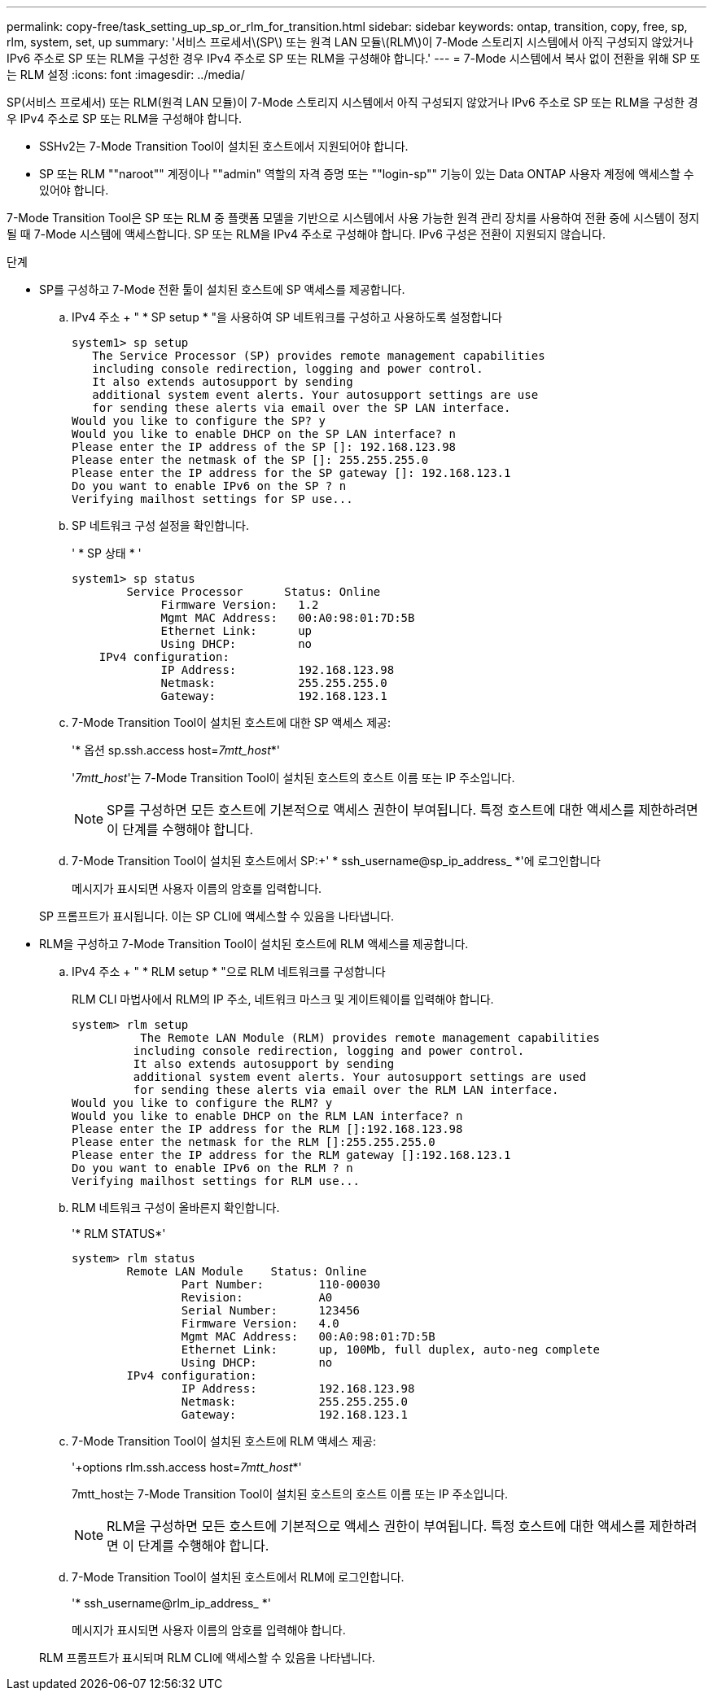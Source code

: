 ---
permalink: copy-free/task_setting_up_sp_or_rlm_for_transition.html 
sidebar: sidebar 
keywords: ontap, transition, copy, free, sp, rlm, system, set, up 
summary: '서비스 프로세서\(SP\) 또는 원격 LAN 모듈\(RLM\)이 7-Mode 스토리지 시스템에서 아직 구성되지 않았거나 IPv6 주소로 SP 또는 RLM을 구성한 경우 IPv4 주소로 SP 또는 RLM을 구성해야 합니다.' 
---
= 7-Mode 시스템에서 복사 없이 전환을 위해 SP 또는 RLM 설정
:icons: font
:imagesdir: ../media/


[role="lead"]
SP(서비스 프로세서) 또는 RLM(원격 LAN 모듈)이 7-Mode 스토리지 시스템에서 아직 구성되지 않았거나 IPv6 주소로 SP 또는 RLM을 구성한 경우 IPv4 주소로 SP 또는 RLM을 구성해야 합니다.

* SSHv2는 7-Mode Transition Tool이 설치된 호스트에서 지원되어야 합니다.
* SP 또는 RLM ""naroot"" 계정이나 ""admin" 역할의 자격 증명 또는 ""login-sp"" 기능이 있는 Data ONTAP 사용자 계정에 액세스할 수 있어야 합니다.


7-Mode Transition Tool은 SP 또는 RLM 중 플랫폼 모델을 기반으로 시스템에서 사용 가능한 원격 관리 장치를 사용하여 전환 중에 시스템이 정지될 때 7-Mode 시스템에 액세스합니다. SP 또는 RLM을 IPv4 주소로 구성해야 합니다. IPv6 구성은 전환이 지원되지 않습니다.

.단계
* SP를 구성하고 7-Mode 전환 툴이 설치된 호스트에 SP 액세스를 제공합니다.
+
.. IPv4 주소 + " * SP setup * "을 사용하여 SP 네트워크를 구성하고 사용하도록 설정합니다
+
[listing]
----
system1> sp setup
   The Service Processor (SP) provides remote management capabilities
   including console redirection, logging and power control.
   It also extends autosupport by sending
   additional system event alerts. Your autosupport settings are use
   for sending these alerts via email over the SP LAN interface.
Would you like to configure the SP? y
Would you like to enable DHCP on the SP LAN interface? n
Please enter the IP address of the SP []: 192.168.123.98
Please enter the netmask of the SP []: 255.255.255.0
Please enter the IP address for the SP gateway []: 192.168.123.1
Do you want to enable IPv6 on the SP ? n
Verifying mailhost settings for SP use...
----
.. SP 네트워크 구성 설정을 확인합니다.
+
' * SP 상태 * '

+
[listing]
----
system1> sp status
        Service Processor      Status: Online
             Firmware Version:   1.2
             Mgmt MAC Address:   00:A0:98:01:7D:5B
             Ethernet Link:      up
             Using DHCP:         no
    IPv4 configuration:
             IP Address:         192.168.123.98
             Netmask:            255.255.255.0
             Gateway:            192.168.123.1
----
.. 7-Mode Transition Tool이 설치된 호스트에 대한 SP 액세스 제공:
+
'* 옵션 sp.ssh.access host=__7mtt_host__*'

+
'_7mtt_host_'는 7-Mode Transition Tool이 설치된 호스트의 호스트 이름 또는 IP 주소입니다.

+

NOTE: SP를 구성하면 모든 호스트에 기본적으로 액세스 권한이 부여됩니다. 특정 호스트에 대한 액세스를 제한하려면 이 단계를 수행해야 합니다.

.. 7-Mode Transition Tool이 설치된 호스트에서 SP:+' * ssh_username@sp_ip_address_ *'에 로그인합니다
+
메시지가 표시되면 사용자 이름의 암호를 입력합니다.

+
SP 프롬프트가 표시됩니다. 이는 SP CLI에 액세스할 수 있음을 나타냅니다.



* RLM을 구성하고 7-Mode Transition Tool이 설치된 호스트에 RLM 액세스를 제공합니다.
+
.. IPv4 주소 + " * RLM setup * "으로 RLM 네트워크를 구성합니다
+
RLM CLI 마법사에서 RLM의 IP 주소, 네트워크 마스크 및 게이트웨이를 입력해야 합니다.

+
[listing]
----
system> rlm setup
	  The Remote LAN Module (RLM) provides remote management capabilities
 	 including console redirection, logging and power control.
 	 It also extends autosupport by sending
 	 additional system event alerts. Your autosupport settings are used
 	 for sending these alerts via email over the RLM LAN interface.
Would you like to configure the RLM? y
Would you like to enable DHCP on the RLM LAN interface? n
Please enter the IP address for the RLM []:192.168.123.98
Please enter the netmask for the RLM []:255.255.255.0
Please enter the IP address for the RLM gateway []:192.168.123.1
Do you want to enable IPv6 on the RLM ? n
Verifying mailhost settings for RLM use...
----
.. RLM 네트워크 구성이 올바른지 확인합니다.
+
'* RLM STATUS*'

+
[listing]
----
system> rlm status
	Remote LAN Module    Status: Online
		Part Number:        110-00030
		Revision:           A0
		Serial Number:      123456
		Firmware Version:   4.0
		Mgmt MAC Address:   00:A0:98:01:7D:5B
		Ethernet Link:      up, 100Mb, full duplex, auto-neg complete
		Using DHCP:         no
	IPv4 configuration:
		IP Address:         192.168.123.98
		Netmask:            255.255.255.0
		Gateway:            192.168.123.1
----
.. 7-Mode Transition Tool이 설치된 호스트에 RLM 액세스 제공:
+
'+options rlm.ssh.access host=__7mtt_host__*'

+
7mtt_host는 7-Mode Transition Tool이 설치된 호스트의 호스트 이름 또는 IP 주소입니다.

+

NOTE: RLM을 구성하면 모든 호스트에 기본적으로 액세스 권한이 부여됩니다. 특정 호스트에 대한 액세스를 제한하려면 이 단계를 수행해야 합니다.

.. 7-Mode Transition Tool이 설치된 호스트에서 RLM에 로그인합니다.
+
'* ssh_username@rlm_ip_address_ *'

+
메시지가 표시되면 사용자 이름의 암호를 입력해야 합니다.

+
RLM 프롬프트가 표시되며 RLM CLI에 액세스할 수 있음을 나타냅니다.




